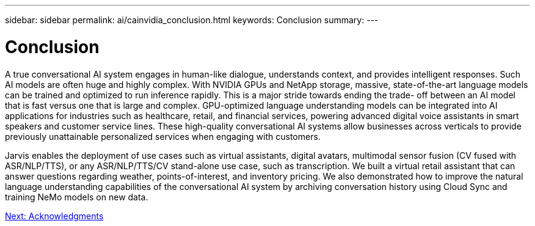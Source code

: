 ---
sidebar: sidebar
permalink: ai/cainvidia_conclusion.html
keywords: Conclusion
summary:
---

= Conclusion
:hardbreaks:
:nofooter:
:icons: font
:linkattrs:
:imagesdir: ./../media/

//
// This file was created with NDAC Version 2.0 (August 17, 2020)
//
// 2020-08-21 13:44:47.558897
//

A true conversational AI system engages in human-like dialogue, understands context, and provides intelligent responses. Such AI models are often huge and highly complex. With NVIDIA GPUs and NetApp storage, massive, state-of-the-art language models can be trained and optimized to run inference rapidly. This is a major stride towards ending the trade- off between an AI model that is fast versus one that is large and complex. GPU-optimized language understanding models can be integrated into AI applications for industries such as healthcare, retail, and financial services, powering advanced digital voice assistants in smart speakers and customer service lines. These high-quality conversational AI systems allow businesses across verticals to provide previously unattainable personalized services when engaging with customers.

Jarvis enables the deployment of use cases such as virtual assistants, digital avatars, multimodal sensor fusion (CV fused with ASR/NLP/TTS), or any ASR/NLP/TTS/CV stand-alone use case, such as transcription. We built a virtual retail assistant that can answer questions regarding weather, points-of-interest, and inventory pricing. We also demonstrated how to improve the natural language understanding capabilities of the conversational AI system by archiving conversation history using Cloud Sync and training NeMo models on new data.

link:cainvidia_acknowledgments.html[Next: Acknowledgments]
